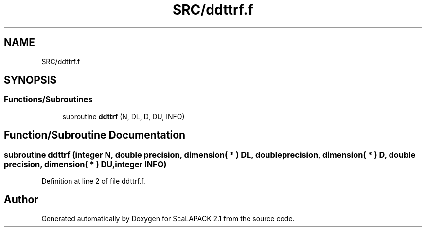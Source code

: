 .TH "SRC/ddttrf.f" 3 "Sat Nov 16 2019" "Version 2.1" "ScaLAPACK 2.1" \" -*- nroff -*-
.ad l
.nh
.SH NAME
SRC/ddttrf.f
.SH SYNOPSIS
.br
.PP
.SS "Functions/Subroutines"

.in +1c
.ti -1c
.RI "subroutine \fBddttrf\fP (N, DL, D, DU, INFO)"
.br
.in -1c
.SH "Function/Subroutine Documentation"
.PP 
.SS "subroutine ddttrf (integer N, double precision, dimension( * ) DL, double precision, dimension( * ) D, double precision, dimension( * ) DU, integer INFO)"

.PP
Definition at line 2 of file ddttrf\&.f\&.
.SH "Author"
.PP 
Generated automatically by Doxygen for ScaLAPACK 2\&.1 from the source code\&.
